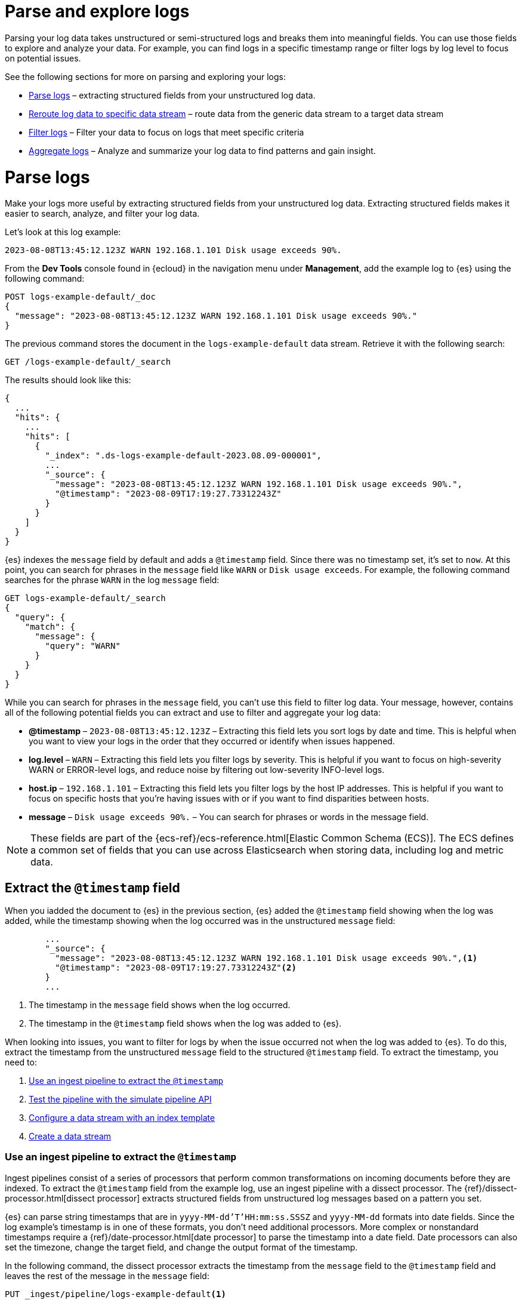 [[logs-parse-filter]]
= Parse and explore logs

Parsing your log data takes unstructured or semi-structured logs and breaks them into meaningful fields. You can use those fields to explore and analyze your data. For example, you can find logs in a specific timestamp range or filter logs by log level to focus on potential issues. 

See the following sections for more on parsing and exploring your logs:

* <<logs-stream-parse>> – extracting structured fields from your unstructured log data.
* <<logs-stream-reroute>> – route data from the generic data stream to a target data stream
* <<logs-filter>> – Filter your data to focus on logs that meet specific criteria
* <<logs-aggregate>> – Analyze and summarize your log data to find patterns and gain insight.

[discrete]
[[logs-stream-parse]]
= Parse logs

Make your logs more useful by extracting structured fields from your unstructured log data. Extracting structured fields makes it easier to search, analyze, and filter your log data. 

Let's look at this log example:

[source,log]
----
2023-08-08T13:45:12.123Z WARN 192.168.1.101 Disk usage exceeds 90%.
----

From the *Dev Tools* console found in {ecloud} in the navigation menu under *Management*, add the example log to {es} using the following command:

[source,console]
----
POST logs-example-default/_doc
{
  "message": "2023-08-08T13:45:12.123Z WARN 192.168.1.101 Disk usage exceeds 90%."
}
----

The previous command stores the document in the `logs-example-default` data stream. Retrieve it with the following search:

[source,console]
----
GET /logs-example-default/_search
----

The results should look like this:

[source,JSON]
----
{
  ...
  "hits": {
    ...
    "hits": [
      {
        "_index": ".ds-logs-example-default-2023.08.09-000001",
        ...
        "_source": {
          "message": "2023-08-08T13:45:12.123Z WARN 192.168.1.101 Disk usage exceeds 90%.",
          "@timestamp": "2023-08-09T17:19:27.73312243Z"
        }
      }
    ]
  }
}
----

{es} indexes the `message` field by default and adds a `@timestamp` field. Since there was no timestamp set, it's set to `now`. At this point, you can search for phrases in the `message` field like `WARN` or `Disk usage exceeds`. For example, the following command searches for the phrase `WARN` in the log `message` field:

[source,console]
----
GET logs-example-default/_search
{
  "query": {
    "match": {
      "message": {
        "query": "WARN"
      }
    }
  }
}
----

While you can search for phrases in the `message` field, you can't use this field to filter log data. Your message, however, contains all of the following potential fields you can extract and use to filter and aggregate your log data:

- *@timestamp* – `2023-08-08T13:45:12.123Z` – Extracting this field lets you sort logs by date and time. This is helpful when you want to view your logs in the order that they occurred or identify when issues happened.
- *log.level* – `WARN` – Extracting this field lets you filter logs by severity. This is helpful if you want to focus on high-severity WARN or ERROR-level logs, and reduce noise by filtering out low-severity INFO-level logs.
- *host.ip* – `192.168.1.101` – Extracting this field lets you filter logs by the host IP addresses. This is helpful if you want to focus on specific hosts that you’re having issues with or if you want to find disparities between hosts.
- *message* – `Disk usage exceeds 90%.` – You can search for phrases or words in the message field.

NOTE: These fields are part of the {ecs-ref}/ecs-reference.html[Elastic Common Schema (ECS)]. The ECS defines a common set of fields that you can use across Elasticsearch when storing data, including log and metric data.

[discrete]
[[logs-stream-extract-timestamp]]
== Extract the `@timestamp` field

When you iadded the document to {es} in the previous section, {es} added the `@timestamp` field showing when the log was added, while the timestamp showing when the log occurred was in the unstructured `message` field:

[source,JSON]
----
        ...
        "_source": {
          "message": "2023-08-08T13:45:12.123Z WARN 192.168.1.101 Disk usage exceeds 90%.",<1>
          "@timestamp": "2023-08-09T17:19:27.73312243Z"<2>
        }
        ...
----
<1> The timestamp in the `message` field shows when the log occurred.
<2> The timestamp in the `@timestamp` field shows when the log was added to {es}.

When looking into issues, you want to filter for logs by when the issue occurred not when the log was added to {es}. 
To do this, extract the timestamp from the unstructured `message` field to the structured `@timestamp` field.
To extract the timestamp, you need to:

. <<logs-stream-ingest-pipeline>>
. <<logs-stream-simulate-api>>
. <<logs-stream-index-template>>
. <<logs-stream-create-data-stream>>

[discrete]
[[logs-stream-ingest-pipeline]]
=== Use an ingest pipeline to extract the `@timestamp`

Ingest pipelines consist of a series of processors that perform common transformations on incoming documents before they are indexed. To extract the `@timestamp` field from the example log, use an ingest pipeline with a dissect processor. The {ref}/dissect-processor.html[dissect processor] extracts structured fields from unstructured log messages based on a pattern you set. 

{es} can parse string timestamps that are in `yyyy-MM-dd'T'HH:mm:ss.SSSZ` and `yyyy-MM-dd` formats into date fields. Since the log example's timestamp is in one of these formats, you don't need additional processors. More complex or nonstandard timestamps require a {ref}/date-processor.html[date processor] to parse the timestamp into a date field. Date processors can also set the timezone, change the target field, and change the output format of the timestamp.

In the following command, the dissect processor extracts the timestamp from the `message` field to the `@timestamp` field and leaves the rest of the message in the `message` field:

[source,console]
----
PUT _ingest/pipeline/logs-example-default<1>
{
  "description": "Extracts the timestamp",
  "processors": [
    {
      "dissect": {
        "field": "message",<2>
        "pattern": "%{@timestamp} %{message}"<3>
      }
    }
  ]
}
----
<1> The name of the pipeline,`logs-example-default`, needs to match the name of your data stream. You'll set up your data stream in the next section. See the {fleet-guide}/data-streams.html#data-streams-naming-scheme[data stream naming scheme] for more information.
<2> The field you're extracting data from, `message` in this case.
<3> The pattern of the elements in your log data. The `%{@timestamp} %{message}` pattern extracts the timestamp, `2023-08-08T13:45:12.123Z`, to the `@timestamp` field, while the rest of the message, `WARN 192.168.1.101 Disk usage exceeds 90%.`, stays in the `message` field. The dissect processor looks for the space as a separator defined by the pattern.

[discrete]
[[logs-stream-simulate-api]]
=== Test the pipeline with the simulate pipeline API

The {ref}/simulate-pipeline-api.html#ingest-verbose-param[simulate pipeline API] runs the ingest pipeline without storing any documents. This lets you verify your pipeline works using multiple documents. Run the following command to test your ingest pipeline with the simulate pipeline API.

[source,console]
----
POST _ingest/pipeline/logs-example-default/_simulate
{
  "docs": [
    {
      "_source": {
        "message": "2023-08-08T13:45:12.123Z WARN 192.168.1.101 Disk usage exceeds 90%."
      }
    }
  ]
}
----

The results should show the `@timestamp` field extracted from the `message` field:

[source,console]
----
{
  "docs": [
    {
      "doc": {
        "_index": "_index",
        "_id": "_id",
        "_version": "-3",
        "_source": {
          "message": "WARN 192.168.1.101 Disk usage exceeds 90%.",
          "@timestamp": "2023-08-08T13:45:12.123Z"
        },
        ...
      }
    }
  ]
}
----

NOTE: Make sure you've created the index pipeline using the `PUT` command in the previous section before using the simulate pipeline API.

[discrete]
[[logs-stream-index-template]]
=== Configure a data stream with an index template

After creating your ingest pipeline, create an index template to point your log data to your pipeline using this command:

[source,console]
----
PUT _index_template/logs-example-default-template
{
  "index_patterns": [ "logs-example-*" ],<1>
  "data_stream": { },<2>
  "priority": 500,<3>
  "template": {
    "settings": {
      "index.default_pipeline":"logs-example"<4>
    }
  },
  "composed_of": [<5>
    "logs-mappings",
    "logs-settings",
    "logs@custom",
    "ecs@dynamic_templates"
  ],
  "ignore_missing_component_templates": ["logs@custom"],
}
----
<1> `index_patterns`– The index pattern needs to match your log data stream. Naming conventions for data streams are `<type>-<dataset>-<namespace>`. In this example, your logs data stream is named `logs-example-default`. Data that matches this pattern will go through your pipeline.
<2> `data_stream` – Enables data streams.
<3> `priority` – Index templates with higher priority take precedence over lower priority. If a data stream matches multiple index templates, {es} uses the template with the higher priority. Built-in templates have a priority of `200`, so use a priority higher than `200` for custom templates.
<4> `index.default_pipeline` – The name of your ingest pipeline. `logs-example-default` in this case.
<5> `composed_of` – Here you can set component templates. Component templates are building blocks for constructing index templates that specify index mappings, settings, and aliases. Elastic has several built-in templates that help when ingesting your data.

The component templates that are set in the previous index template are defined as follows:

- `logs-mappings` – general mappings for logs data streams that includes disabling automatic date detection from `string` fields and specifying mappings for {ecs-ref}/ecs-data_stream.html[`data_stream` ECS fields].
- `logs-settings` – Sets the general settings for logs data streams including the default lifecycle policy and default pipeline: 
** The default lifecycle policy rolls over when the primary shard reaches 50 GB or after 30 days.
** The default pipeline:
*** Sets a `@timestamp` if there isn't one using the ingest timestamp.
*** Places a hook for the `logs@custom` pipeline. If a `logs@custom` pipeline is installed, it's applied to logs ingested into this data stream.
** Sets the {ref}/ignore-malformed.html[`ignore_malformed`] flag to `true`. If a field in the log document contains an incorrect value type and the field's mapping type supports this flag, the document is still processed.
- `logs@custom` – a predefined component template that is not installed by default. Use this name to install a custom component template if you wish to override or extend any of the default mappings or settings.
- `ecs@dynamic_templates` – dynamic templates that automatically ensure your data stream mappings comply with the {ecs-ref}/ecs-reference.html[Elastic Common Schema (ECS)].

[discrete]
[[logs-stream-create-data-stream]]
=== Create a data stream

Create your data stream using the {fleet-guide}/data-streams.html#data-streams-naming-scheme[data stream naming scheme]. Since The name needs to match the name of your pipeline, name the data stream `logs-example-default`. Post the example log to your data stream with this command:

[source,console]
----
POST logs-example-default/_doc
{
  "message": "2023-08-08T13:45:12.123Z WARN 192.168.1.101 Disk usage exceeds 90%."
}
----

View your documents using this command:

[source,console]
----
GET /logs-example-default/_search
----

You should see the pipeline has extracted the `@timestamp` field:

[source,JSON]
----
{
...
{
  ...
  "hits": {
    ...
    "hits": [
      {
        "_index": ".ds-logs-example-default-2023.08.09-000001",
        "_id": "RsWy3IkB8yCtA5VGOKLf",
        "_score": 1,
        "_source": {
          "message": "WARN 192.168.1.101 Disk usage exceeds 90%.",
          "@timestamp": "2023-08-08T13:45:12.123Z"<1>
        }
      }
    ]
  }
}
----
<1> The extracted `@timestamp` field.

You can now use the `@timestamp` field to sort your logs by the date and time they happened.

[discrete]
[[logs-stream-timestamp-troubleshooting]]
=== Troubleshoot the `@timestamp` field

Check the following common issues and solutions with timestamps:

- *Timestamp failure* – If your data has inconsistent date formats, set `ignore_failure` to `true` for your date processor. This processes logs with correctly formatted dates and ignores those with issues.
- *Incorrect timezone* – Set your timezone using the `timezone` option on the {ref}/date-processor.html[date processor].
- *Incorrect timestamp format* – Your timestamp can be a Java time pattern or one of the following formats: ISO8601, UNIX, UNIX_MS, or TAI64N. See the {ref}/mapping-date-format.html[mapping date format] for more information on timestamp formats.

[discrete]
[[logs-stream-extract-log-level]]
== Extract the `log.level` field

Extracting the `log.level` field lets you filter by severity and focus on critical issues. This section shows you how to extract the `log.level` field from this example log:

[source,log]
----
2023-08-08T13:45:12.123Z WARN 192.168.1.101 Disk usage exceeds 90%.
----

To extract and use the `log.level` field:

. <<logs-stream-log-level-pipeline, Add the `log.level` field to the dissect processor pattern in your ingest pipeline.>>
. <<logs-stream-log-level-simulate, Test the pipeline with the simulate API.>>
. <<logs-stream-log-level-query, Query your logs based on the `log.level` field.>>

[discrete]
[[logs-stream-log-level-pipeline]]
=== Add `log.level` to your ingest pipeline

Add the `%{log.level}` option to the dissect processor pattern in the ingest pipeline you created in the <<logs-stream-ingest-pipeline, Extract the `@timestamp` field>> section with this command:

[source,console]
----
PUT _ingest/pipeline/logs-example-default
{
  "description": "Extracts the timestamp and log level",
  "processors": [
    {
      "dissect": {
        "field": "message",
        "pattern": "%{@timestamp} %{log.level} %{message}"<1>
      }
    }
  ]
}
----
<1> The `%{log.level}` option is added to the `pattern`.

Now your pipeline will extract these fields:

- The `@timestamp` field – `2023-08-08T13:45:12.123Z`
- The `log.level` field – `WARN`
- The `message` field – `192.168.1.101 Disk usage exceeds 90%.`

After creating your pipeline, an index template points your log data to your pipeline. Use the index template you created in the <<logs-stream-index-template, Extract the `@timestamp` field>> section.

[discrete]
[[logs-stream-log-level-simulate]]
=== Test the pipeline with the simulate API

Test that your ingest pipeline works as expected with the {ref}/simulate-pipeline-api.html#ingest-verbose-param[simulate pipeline API]:

[source,console]
----
POST _ingest/pipeline/logs-example-default/_simulate
{
  "docs": [
    {
      "_source": {
        "message": "2023-08-08T13:45:12.123Z WARN 192.168.1.101 Disk usage exceeds 90%."
      }
    }
  ]
}
----

The results should show the `@timestamp` and the `log.level` fields extracted from the `message` field:

[source,JSON]
----
{
  "docs": [
    {
      "doc": {
        "_index": "_index",
        "_id": "_id",
        "_version": "-3",
        "_source": {
          "message": "192.168.1.101 Disk usage exceeds 90%.",
          "log": {
            "level": "WARN"<1>
          },
          "@timestamp": "2023-8-08T13:45:12.123Z",
        },
        ...
      }
    }
  ]
}
----
<1> The extracted `log.level` field.

[discrete]
[[logs-stream-log-level-query]]
=== Query logs based on `log.level`

Once you've extracted the `log.level` field, you can query for high-severity logs like `WARN` and `ERROR`, which may need immediate attention, and filter out less critical `INFO` and `DEBUG` logs.

Let's say you have the following logs with varying severities:

[source,log]
----
2023-08-08T13:45:12.123Z WARN 192.168.1.101 Disk usage exceeds 90%.
2023-08-08T13:45:14.003Z ERROR 192.168.1.103 Database connection failed.
2023-08-08T13:45:15.004Z DEBUG 192.168.1.104 Debugging connection issue.
2023-08-08T13:45:16.005Z INFO 192.168.1.102 User changed profile picture.
----

Add them to your data stream using this command:

[source,console]
----
POST logs-example-default/_bulk
{ "create": {} }
{ "message": "2023-08-08T13:45:12.123Z WARN 192.168.1.101 Disk usage exceeds 90%." }
{ "create": {} }
{ "message": "2023-08-08T13:45:14.003Z ERROR 192.168.1.103 Database connection failed." }
{ "create": {} }
{ "message": "2023-08-08T13:45:15.004Z DEBUG 192.168.1.104 Debugging connection issue." }
{ "create": {} }
{ "message": "2023-08-08T13:45:16.005Z INFO 192.168.1.102 User changed profile picture." }
----

Then, query for documents with a log level of `WARN` or `ERROR` with this command: 

[source,console]
----
GET logs-example-default/_search
{
  "query": {
    "terms": {
      "log.level": ["WARN", "ERROR"]
    }
  }
}
----

The results should show only the high-severity logs:

[source,JSON]
----
{
...
  },
  "hits": {
  ...
    "hits": [
      {
        "_index": ".ds-logs-example-default-2023.08.14-000001",
        "_id": "3TcZ-4kB3FafvEVY4yKx",
        "_score": 1,
        "_source": {
          "message": "192.168.1.101 Disk usage exceeds 90%.",
          "log": {
            "level": "WARN"
          },
          "@timestamp": "2023-08-08T13:45:12.123Z"
        }
      },
      {
        "_index": ".ds-logs-example-default-2023.08.14-000001",
        "_id": "3jcZ-4kB3FafvEVY4yKx",
        "_score": 1,
        "_source": {
          "message": "192.168.1.103 Database connection failed.",
          "log": {
            "level": "ERROR"
          },
          "@timestamp": "2023-08-08T13:45:14.003Z"
        }
      }
    ]
  }
}
----

[discrete]
[[logs-stream-extract-host-ip]]
== Extract the `host.ip` field

Extracting the `host.ip` field lets you filter logs by host IP addresses allowing you to focus on specific hosts that you're having issues with or find disparities between hosts. 

The `host.ip` field is part of the {ecs-ref}/ecs-reference.html[Elastic Common Schema (ECS)]. Through the ECS, the `host.ip` field is mapped as an {ref}/ip.html[`ip` field type]. `ip` field types allow range queries so you can find logs with IP addresses in a specific range. You can also query `ip` field types using CIDR notation to find logs from a particular network or subnet.

This section shows you how to extract the `host.ip` field from the following example logs and query based on the extracted fields:

[source,log]
----
2023-08-08T13:45:12.123Z WARN 192.168.1.101 Disk usage exceeds 90%.
2023-08-08T13:45:14.003Z ERROR 192.168.1.103 Database connection failed.
2023-08-08T13:45:15.004Z DEBUG 192.168.1.104 Debugging connection issue.
2023-08-08T13:45:16.005Z INFO 192.168.1.102 User changed profile picture.
----

To extract and use the `host.ip` field:

. <<logs-stream-host-ip-pipeline, Add the `host.ip` field to your dissect processor in your ingest pipeline.>>
. <<logs-stream-host-ip-simulate, Test the pipeline with the simulate API.>>
. <<logs-stream-host-ip-query, Query your logs based on the `host.ip` field.>>

[discrete]
[[logs-stream-host-ip-pipeline]]
=== Add `host.ip` to your ingest pipeline

Add the `%{host.ip}` option to the dissect processor pattern in the ingest pipeline you created in the <<logs-stream-ingest-pipeline, Extract the `@timestamp` field>> section:

[source,console]
----
PUT _ingest/pipeline/logs-example-default
{
  "description": "Extracts the timestamp log level and host ip",
  "processors": [
    {
      "dissect": {
        "field": "message",
        "pattern": "%{@timestamp} %{log.level} %{host.ip} %{message}"<1>
      }
    }
  ]
}
----
<1> The `%{host.ip}` option is added to the `pattern`.

Your pipeline will extract these fields:

- The `@timestamp` field – `2023-08-08T13:45:12.123Z`
- The `log.level` field – `WARN`
- The `host.ip` field – `192.168.1.101`
- The `message` field – `Disk usage exceeds 90%.`

After creating your pipeline, an index template points your log data to your pipeline. Use the index template you created in the <<logs-stream-index-template, Extract the `@timestamp` field>> section.

[discrete]
[[logs-stream-host-ip-simulate]]
=== Test the pipeline with the simulate API

Test that your ingest pipeline works as expected with the {ref}/simulate-pipeline-api.html#ingest-verbose-param[simulate pipeline API]:

[source,console]
----
POST _ingest/pipeline/logs-example-default/_simulate
{
  "docs": [
    {
      "_source": {
        "message": "2023-08-08T13:45:12.123Z WARN 192.168.1.101 Disk usage exceeds 90%."
      }
    }
  ]
}
----

The results should show the `host.ip`, `@timestamp`, and `log.level` fields extracted from the `message` field:

[source,JSON]
----
{
  "docs": [
    {
      "doc": {
        ...
        "_source": {
          "host": {
            "ip": "192.168.1.101"<1>
          },
          "@timestamp": "2023-08-08T13:45:12.123Z",
          "message": "Disk usage exceeds 90%.",
          "log": {
            "level": "WARN"
          }
        },
        ...
      }
    }
  ]
}
----
<1> The extracted `host.ip` field.

[discrete]
[[logs-stream-host-ip-query]]
=== Query logs based on `host.ip`

You can query your logs based on the `host.ip` field in different ways, including using CIDR notation and range queries. 

Before querying your logs, add them to your data stream using this command:

[source,console]
----
POST logs-example-default/_bulk
{ "create": {} }
{ "message": "2023-08-08T13:45:12.123Z WARN 192.168.1.101 Disk usage exceeds 90%." }
{ "create": {} }
{ "message": "2023-08-08T13:45:14.003Z ERROR 192.168.1.103 Database connection failed." }
{ "create": {} }
{ "message": "2023-08-08T13:45:15.004Z DEBUG 192.168.1.104 Debugging connection issue." }
{ "create": {} }
{ "message": "2023-08-08T13:45:16.005Z INFO 192.168.1.102 User changed profile picture." }
----

[discrete]
[[logs-stream-ip-cidr]]
==== CIDR notation 

You can use https://en.wikipedia.org/wiki/Classless_Inter-Domain_Routing#CIDR_notation[CIDR notation] to query your log data using a block of IP addresses that fall within a certain network segment. CIDR notations uses the format of `[IP address]/[prefix length]`. The following command queries IP addresses in the `192.168.1.0/24` subnet meaning IP addresses from `192.168.1.0` to `192.168.1.255`.

[source,console]
----
GET logs-example-default/_search
{
  "query": {
    "term": {
      "host.ip": "192.168.1.0/24"
    }
  }
}
----

Because all of the example logs are in this range, you'll get the following results:

[source,JSON]
----
{
  ...
  },
  "hits": {
    ...
      {
        "_index": ".ds-logs-example-default-2023.08.16-000001",
        "_id": "ak4oAIoBl7fe5ItIixuB",
        "_score": 1,
        "_source": {
          "host": {
            "ip": "192.168.1.101"
          },
          "@timestamp": "2023-08-08T13:45:12.123Z",
          "message": "Disk usage exceeds 90%.",
          "log": {
            "level": "WARN"
          }
        }
      },
      {
        "_index": ".ds-logs-example-default-2023.08.16-000001",
        "_id": "a04oAIoBl7fe5ItIixuC",
        "_score": 1,
        "_source": {
          "host": {
            "ip": "192.168.1.103"
          },
          "@timestamp": "2023-08-08T13:45:14.003Z",
          "message": "Database connection failed.",
          "log": {
            "level": "ERROR"
          }
        }
      },
      {
        "_index": ".ds-logs-example-default-2023.08.16-000001",
        "_id": "bE4oAIoBl7fe5ItIixuC",
        "_score": 1,
        "_source": {
          "host": {
            "ip": "192.168.1.104"
          },
          "@timestamp": "2023-08-08T13:45:15.004Z",
          "message": "Debugging connection issue.",
          "log": {
            "level": "DEBUG"
          }
        }
      },
      {
        "_index": ".ds-logs-example-default-2023.08.16-000001",
        "_id": "bU4oAIoBl7fe5ItIixuC",
        "_score": 1,
        "_source": {
          "host": {
            "ip": "192.168.1.102"
          },
          "@timestamp": "2023-08-08T13:45:16.005Z",
          "message": "User changed profile picture.",
          "log": {
            "level": "INFO"
          }
        }
      }
    ]
  }
}
----

[discrete]
[[logs-stream-range-query]]
==== Range queries

Use {ref}/query-dsl-range-query.html[range queries] to query logs in a specific range. 

The following command searches for IP addresses greater than or equal to `192.168.1.100` and less than or equal to `192.168.1.102`.

[source,console]
----
GET logs-example-default/_search
{
  "query": {
    "range": {
      "host.ip": {
        "gte": "192.168.1.100",<1>
        "lte": "192.168.1.102"<2>
      }
    }
  }
}
----
<1> Greater than or equal to `192.168.1.100`.
<2> Less than or equal to `192.168.1.102`.

You'll get the following results only showing logs in the range you've set:

[source,JSON]
----
{
  ...
  },
  "hits": {
    ...
      {
        "_index": ".ds-logs-example-default-2023.08.16-000001",
        "_id": "ak4oAIoBl7fe5ItIixuB",
        "_score": 1,
        "_source": {
          "host": {
            "ip": "192.168.1.101"
          },
          "@timestamp": "2023-08-08T13:45:12.123Z",
          "message": "Disk usage exceeds 90%.",
          "log": {
            "level": "WARN"
          }
        }
      },
      {
        "_index": ".ds-logs-example-default-2023.08.16-000001",
        "_id": "bU4oAIoBl7fe5ItIixuC",
        "_score": 1,
        "_source": {
          "host": {
            "ip": "192.168.1.102"
          },
          "@timestamp": "2023-08-08T13:45:16.005Z",
          "message": "User changed profile picture.",
          "log": {
            "level": "INFO"
          }
        }
      }
    ]
  }
}
----

[discrete]
[[logs-stream-ip-ignore-malformed]]
=== Ignore malformed IP addresses

When you're ingesting a large batch of log data, a single malformed IP address can cause the entire batch to fail. Prevent this by setting `ignore_malformed` to `true` for the `host.ip` field. Update the `host.ip` field to ignore malformed IPs using the {ref}/indices-put-mapping.html[update mapping API]:

[source,console]
----
PUT /logs-example-default/_mapping
{
  "properties": {
    "host.ip": {
      "type": "ip",
      "ignore_malformed": true
    }
  }
}
----

[discrete]
[[logs-stream-reroute]]
= Reroute log data to specific data stream

By default, an ingest pipeline sends your log data to a single data stream. To simplify log data management, use a {ref}/reroute-processor.html[reroute processor] to route data from the generic data stream to a target data stream. For example, you might want to send high-severity logs to a specific data stream to help with categorization. 

This section shows you how to use a reroute processor to send the high-severity logs (`WARN` or `ERROR`) from the following example logs to a specific data stream and keep the regular logs (`DEBUG` and `INFO`) in the default data stream:

[source,log]
----
2023-08-08T13:45:12.123Z WARN 192.168.1.101 Disk usage exceeds 90%.
2023-08-08T13:45:14.003Z ERROR 192.168.1.103 Database connection failed.
2023-08-08T13:45:15.004Z DEBUG 192.168.1.104 Debugging connection issue.
2023-08-08T13:45:16.005Z INFO 192.168.1.102 User changed profile picture.
----

To use a reroute processor:

. <<logs-stream-reroute-pipeline, Add a reroute processor to your ingest pipeline.>>
. <<logs-stream-reroute-add-logs, Add the example logs to your data stream.>>
. <<logs-stream-reroute-verify, Query your logs and verify the high-severity logs were routed to the new data stream.>>

[discrete]
[[logs-stream-reroute-pipeline]]
== Add a reroute processor to the ingest pipeline

Add a reroute processor to your ingest pipeline with the following command:

[source,console]
----
PUT _ingest/pipeline/logs-example-default
{
  "description": "Extracts fields and reroutes WARN",
  "processors": [
    {
      "dissect": {
        "field": "message",
        "pattern": "%{@timestamp} %{log.level} %{host.ip} %{message}"
      },
      "reroute": {
        "tag": "high_severity_logs",<1>
        "if" : "ctx.log?.level == 'WARN' || ctx.log?.level == 'ERROR'",<2>
        "dataset": "critical"<3>
      }
    }
  ]
}
----
<1> `tag` – Identifier for the processor that you can use for debugging and metrics. In the example, the tag is set to `high_severity_logs`.
<2> `if` – Conditionally runs the processor. In the example, `"ctx.log?.level == 'WARN' || ctx.log?.level == 'ERROR'",` means the processor runs when the `log.level` field is `WARN` or `ERROR`.
<3> `dataset` – the data stream dataset to route your document to if the previous condition is `true`. In the example, logs with a `log.level` of `WARN` or `ERROR` are routed to the `logs-critical-default` data stream.

After creating your pipeline, an index template points your log data to your pipeline. Use the index template you created in the <<logs-stream-index-template, Extract the `@timestamp` field>> section.

[discrete]
[[logs-stream-reroute-add-logs]]
== Add logs to a data stream

Add the example logs to your data stream with this command:

[source,console]
----
POST logs-example-default/_bulk
{ "create": {} }
{ "message": "2023-08-08T13:45:12.123Z WARN 192.168.1.101 Disk usage exceeds 90%." }
{ "create": {} }
{ "message": "2023-08-08T13:45:14.003Z ERROR 192.168.1.103 Database connection failed." }
{ "create": {} }
{ "message": "2023-08-08T13:45:15.004Z DEBUG 192.168.1.104 Debugging connection issue." }
{ "create": {} }
{ "message": "2023-08-08T13:45:16.005Z INFO 192.168.1.102 User changed profile picture." }
----

[discrete]
[[logs-stream-reroute-verify]]
== Verify the reroute processor worked

The reroute processor should route any logs with a `log.level` of `WARN` or `ERROR` to the `logs-critical-default` data stream. Query the the data stream using the following command to verify the log data was routed as intended:

[source,console]
----
GET log-critical-default/_search
----

Your should see similar results to the following showing that the high-severity logs are now in the `critical` dataset:

[source,JSON]
----
{
  ...
  "hits": {
    ...
    "hits": [
        ...
        "_source": {
          "host": {
            "ip": "192.168.1.101"
          },
          "@timestamp": "2023-08-08T13:45:12.123Z",
          "message": "Disk usage exceeds 90%.",
          "log": {
            "level": "WARN"
          },
          "data_stream": {
            "namespace": "default",
            "type": "logs",
            "dataset": "critical"
          },
          {
        ...
        "_source": {
          "host": {
            "ip": "192.168.1.103"
           },
          "@timestamp": "2023-08-08T13:45:14.003Z",
          "message": "Database connection failed.",
          "log": {
            "level": "ERROR"
          },
          "data_stream": {
            "namespace": "default",
            "type": "logs",
            "dataset": "critical"
          }
        }
      }
    ]
  }
}
----

[discrete]
[[logs-filter-and-aggregate]]
= Filter and aggregate logs

After sending log data to {es} and <<logs-stream-parse, extracting structured fields>>, filtering and aggregating your data helps you find specific information, gain insight, and monitor your systems more efficiently. 

* <<logs-filter>> — Narrow down your log data by applying specific criteria.
* <<logs-aggregate>> — Analyze and summarize data to find patterns and gain insight.

[discrete]
[[logs-filter]]
== Filter logs

Filtering your data using the fields you've extracted lets you focus on logs that meet specific criteria, such as log levels, timestamp ranges, or host IPs. 

Log Explorer is a {kib} tool that automatically provides views of your log data based on integrations and data streams. Using the {kibana-ref}/kuery-query.html[{kib} Query Language (KQL)], you further narrow down your log data to find the data you're looking for. *Logs Explorer* is found in the Observability menu under *Logs*.

{kibana-ref}/kuery-query.html[KQL] is a simple text-based query language for filtering data. Use KQL in the Logs Explorer search bar to filter your log data. 

Let's look into an event that occurred within a specific time range (between September 14th and 15th).

Before setting your filters, use Dev Tools to add some logs with varying timestamps and log levels to your data stream with the following command:

[source,console]
----
POST logs-example-default/_bulk
{ "create": {} }
{ "message": "2023-09-15T08:15:20.234Z WARN 192.168.1.101 Disk usage exceeds 90%." }
{ "create": {} }
{ "message": "2023-09-14T10:30:45.789Z ERROR 192.168.1.102 Critical system failure detected." }
{ "create": {} }
{ "message": "2023-09-10T14:20:45.789Z ERROR 192.168.1.105 Database connection lost." }
{ "create": {} }
{ "message": "2023-09-20T09:40:32.345Z INFO 192.168.1.106 User logout initiated." }
----

From Logs Explorer, add the following query in the search bar to filter for logs with within your timestamp range with log levels of `WARN` and `ERROR`:

[source,text]
----
@timestamp >= "2023-09-14T00:00:00" and @timestamp <= "2023-09-15T23:59:59" and log.level : "ERROR" or  log.level : "WARN"
----

Under the *Documents* tab, you'll see the filtered log data matching your query. 

[role="screenshot"]
image::images/logs-kql-filter.png[Filter data by log level using KQL]

Make sure your logs fall within the time range in Logs Explorer. If you don't see your logs, update the time range by clicking the image:images/time-filter-icon.png[calendar icon, width=36px].

For more on using Logs Explorer, see the {kibana-ref}/discover.html[Discover] documentation.

[discrete]
[[logs-aggregate]]
== Aggregate logs
Use aggregation to analyze and summarize your log data to find patterns and gain insight. {ref}/search-aggregations-bucket.html[Bucket aggregations] organize log data into meaningful groups making it easier to identify patterns, trends, and anomalies within your logs. 

For example, you might want to understand error distribution by analyzing the count of logs per log level.
Start by adding some logs with varying log levels to your data stream using the following command:

[source,console]
----
POST logs-example-default/_bulk
{ "create": {} }
{ "message": "2023-09-15T08:15:20.234Z WARN 192.168.1.101 Disk usage exceeds 90%." }
{ "create": {} }
{ "message": "2023-09-14T10:30:45.789Z ERROR 192.168.1.102 Critical system failure detected." }
{ "create": {} }
{ "message": "2023-09-15T12:45:55.123Z INFO 192.168.1.103 Application successfully started." }
{ "create": {} }
{ "message": "2023-09-14T15:20:10.789Z WARN 192.168.1.104 Network latency exceeding threshold." }
{ "create": {} }
{ "message": "2023-09-10T14:20:45.789Z ERROR 192.168.1.105 Database connection lost." }
{ "create": {} }
{ "message": "2023-09-20T09:40:32.345Z INFO 192.168.1.106 User logout initiated." }
{ "create": {} }
{ "message": "2023-09-21T15:20:55.678Z DEBUG 192.168.1.102 Database connection established." }
----

Next, run this command to aggregate your log data using the `log.level` field:

[source,console]
----
POST logs-example-default/_search?size=0&filter_path=aggregations
{
"size": 0,
"aggs": {
    "log_level_distribution": {
      "terms": {
        "field": "log.level"
      }
    }
  }
}
----

NOTE: Searches with an aggregation return both the query results and the aggregation, so you would see the logs matching the data and the aggregation. Setting `size` to `0`, as in the previous example, limits the results to aggregations.

The results should show the number of logs in each log level:

[source,JSON]
----
{
  "aggregations": {
    "error_distribution": {
      "doc_count_error_upper_bound": 0,
      "sum_other_doc_count": 0,
      "buckets": [
        {
          "key": "ERROR",
          "doc_count": 2
        },
        {
          "key": "INFO",
          "doc_count": 2
        },
        {
          "key": "WARN",
          "doc_count": 2
        },
        {
          "key": "DEBUG",
          "doc_count": 1
        }
      ]
    }
  }
}
----

You can also combine aggregations and queries. For example, you might want to limit the scope of the previous aggregation by adding a range query:

[source,console]
----
GET /logs-example-default/_search
{
  "size": 0,
  "query": {
    "range": {
      "@timestamp": {
        "gte": "2023-09-14T00:00:00",
        "lte": "2023-09-15T23:59:59"
      }
    }
  },
  "aggs": {
    "my-agg-name": {
      "terms": {
        "field": "log.level"
      }
    }
  }
}
----

The results should show an aggregate of logs that occurred within your timestamp range:

[source,JSON]
----
{
  ...
  "hits": {
    ...
    "hits": []
  },
  "aggregations": {
    "my-agg-name": {
      "doc_count_error_upper_bound": 0,
      "sum_other_doc_count": 0,
      "buckets": [
        {
          "key": "WARN",
          "doc_count": 2
        },
        {
          "key": "ERROR",
          "doc_count": 1
        },
        {
          "key": "INFO",
          "doc_count": 1
        }
      ]
    }
  }
}
----

For more on aggregation types and available aggregations, see the {ref}/search-aggregations.html[Aggregations] documentation.